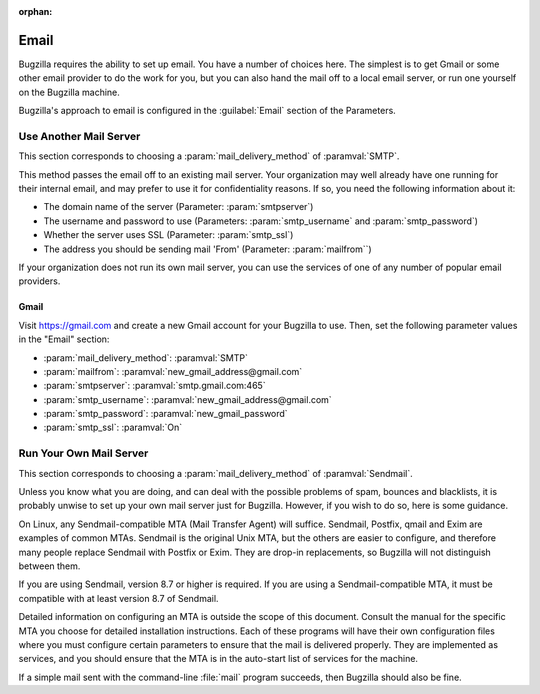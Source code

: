 :orphan:

.. _email:

Email
#####

Bugzilla requires the ability to set up email. You have a number of choices
here. The simplest is to get Gmail or some other email provider to do the
work for you, but you can also hand the mail off to a local email server,
or run one yourself on the Bugzilla machine.

Bugzilla's approach to email is configured in the :guilabel:`Email` section
of the Parameters.

.. todo:: Bug: description of mail_delivery_method talks about Qmail, and is in
          other ways wrong.

.. _install-MTA:

Use Another Mail Server
=======================

This section corresponds to choosing a :param:`mail_delivery_method` of
:paramval:`SMTP`.

This method passes the email off to an existing mail server. Your
organization may well already have one running for their internal email, and
may prefer to use it for confidentiality reasons. If so, you need the
following information about it:

* The domain name of the server (Parameter: :param:`smtpserver`)
* The username and password to use (Parameters: :param:`smtp_username` and 
  :param:`smtp_password`)
* Whether the server uses SSL (Parameter: :param:`smtp_ssl`)
* The address you should be sending mail 'From' (Parameter:
  :param:`mailfrom``)

If your organization does not run its own mail server, you can use the
services of one of any number of popular email providers.

Gmail
-----

Visit https://gmail.com and create a new Gmail account for your Bugzilla to
use. Then, set the following parameter values in the "Email" section:

* :param:`mail_delivery_method`: :paramval:`SMTP`
* :param:`mailfrom`: :paramval:`new_gmail_address@gmail.com`
* :param:`smtpserver`: :paramval:`smtp.gmail.com:465`
* :param:`smtp_username`: :paramval:`new_gmail_address@gmail.com`
* :param:`smtp_password`: :paramval:`new_gmail_password`
* :param:`smtp_ssl`: :paramval:`On`

Run Your Own Mail Server
========================

This section corresponds to choosing a :param:`mail_delivery_method` of
:paramval:`Sendmail`.

.. todo:: Do we still need this? Why would anyone want to do this in 2014?

Unless you know what you are doing, and can deal with the possible problems
of spam, bounces and blacklists, it is probably unwise to set up your own
mail server just for Bugzilla. However, if you wish to do so, here is some
guidance.

On Linux, any Sendmail-compatible MTA (Mail Transfer Agent) will
suffice.  Sendmail, Postfix, qmail and Exim are examples of common
MTAs. Sendmail is the original Unix MTA, but the others are easier to
configure, and therefore many people replace Sendmail with Postfix or
Exim. They are drop-in replacements, so Bugzilla will not
distinguish between them.

If you are using Sendmail, version 8.7 or higher is required. If you are
using a Sendmail-compatible MTA, it must be compatible with at least version
8.7 of Sendmail.

Detailed information on configuring an MTA is outside the scope of this
document. Consult the manual for the specific MTA you choose for detailed
installation instructions. Each of these programs will have their own
configuration files where you must configure certain parameters to
ensure that the mail is delivered properly. They are implemented
as services, and you should ensure that the MTA is in the auto-start
list of services for the machine.

If a simple mail sent with the command-line :file:`mail` program
succeeds, then Bugzilla should also be fine.

